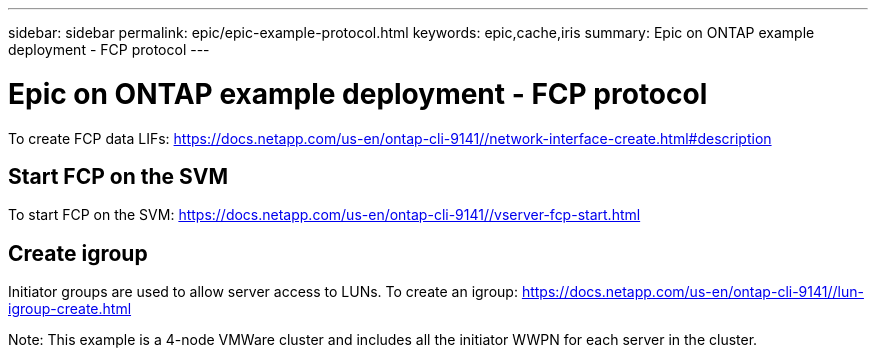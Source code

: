 ---
sidebar: sidebar
permalink: epic/epic-example-protocol.html
keywords: epic,cache,iris
summary: Epic on ONTAP example deployment - FCP protocol
---

= Epic on ONTAP example deployment - FCP protocol

:hardbreaks:
:nofooter:
:icons: font
:linkattrs:
:imagesdir: ../media

[.lead]
To create FCP data LIFs: https://docs.netapp.com/us-en/ontap-cli-9141//network-interface-create.html#description

== Start FCP on the SVM

To start FCP on the SVM: https://docs.netapp.com/us-en/ontap-cli-9141//vserver-fcp-start.html

== Create igroup

Initiator groups are used to allow server access to LUNs. To create an igroup: https://docs.netapp.com/us-en/ontap-cli-9141//lun-igroup-create.html

Note: This example is a 4-node VMWare cluster and includes all the initiator WWPN for each server in the cluster.
